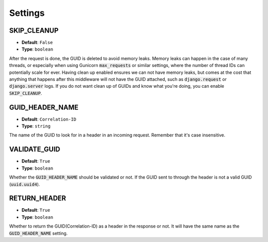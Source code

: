 Settings
========

.. _skip_cleanup_setting:

SKIP_CLEANUP
------------
* **Default**: ``False``
* **Type**: ``boolean``

After the request is done, the GUID is deleted to avoid memory leaks. Memory leaks can happen in the
case of many threads, or especially when using Gunicorn :code:`max_requests` or similar settings,
where the number of thread IDs can potentially scale for ever.
Having clean up enabled ensures we can not have memory leaks, but comes at the cost that anything that happens
after this middleware will not have the GUID attached, such as :code:`django.request` or :code:`django.server`
logs. If you do not want clean up of GUIDs and know what you're doing, you can enable :code:`SKIP_CLEANUP`.


.. _guid_header_name_setting:

GUID_HEADER_NAME
----------------
* **Default**: ``Correlation-ID``
* **Type**: ``string``

The name of the GUID to look for in a header in an incoming request. Remember that it's case insensitive.

.. _validate_guid_setting:

VALIDATE_GUID
-------------
* **Default**: ``True``
* **Type**: ``boolean``


Whether the :code:`GUID_HEADER_NAME` should be validated or not.
If the GUID sent to through the header is not a valid GUID (:code:`uuid.uuid4`).


RETURN_HEADER
-------------
* **Default**: ``True``
* **Type**: ``boolean``

Whether to return the GUID(Correlation-ID) as a header in the response or not.
It will have the same name as the :code:`GUID_HEADER_NAME` setting.
